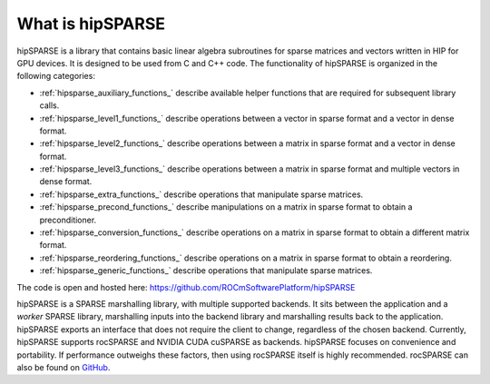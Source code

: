 .. meta::
  :description: hipSPARSE documentation and API reference library
  :keywords: hipSPARSE, rocSPARSE, ROCm, API, documentation

.. _hipsparse_intro:

********************************************************************
What is hipSPARSE
********************************************************************

hipSPARSE is a library that contains basic linear algebra subroutines for sparse matrices and vectors written in HIP for GPU devices.
It is designed to be used from C and C++ code.
The functionality of hipSPARSE is organized in the following categories:

* :ref:`hipsparse_auxiliary_functions_` describe available helper functions that are required for subsequent library calls.
* :ref:`hipsparse_level1_functions_` describe operations between a vector in sparse format and a vector in dense format.
* :ref:`hipsparse_level2_functions_` describe operations between a matrix in sparse format and a vector in dense format.
* :ref:`hipsparse_level3_functions_` describe operations between a matrix in sparse format and multiple vectors in dense format.
* :ref:`hipsparse_extra_functions_` describe operations that manipulate sparse matrices.
* :ref:`hipsparse_precond_functions_` describe manipulations on a matrix in sparse format to obtain a preconditioner.
* :ref:`hipsparse_conversion_functions_` describe operations on a matrix in sparse format to obtain a different matrix format.
* :ref:`hipsparse_reordering_functions_` describe operations on a matrix in sparse format to obtain a reordering.
* :ref:`hipsparse_generic_functions_` describe operations that manipulate sparse matrices.

The code is open and hosted here: https://github.com/ROCmSoftwarePlatform/hipSPARSE

hipSPARSE is a SPARSE marshalling library, with multiple supported backends.
It sits between the application and a `worker` SPARSE library, marshalling inputs into the backend library and marshalling results back to the application.
hipSPARSE exports an interface that does not require the client to change, regardless of the chosen backend.
Currently, hipSPARSE supports rocSPARSE and NVIDIA CUDA cuSPARSE as backends.
hipSPARSE focuses on convenience and portability.
If performance outweighs these factors, then using rocSPARSE itself is highly recommended.
rocSPARSE can also be found on `GitHub <https://github.com/ROCmSoftwarePlatform/rocSPARSE/>`_.